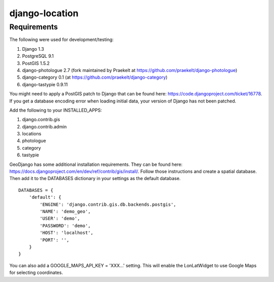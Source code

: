 django-location
===============

Requirements
------------

The following were used for development/testing:

1. Django 1.3
2. PostgreSQL 9.1
3. PostGIS 1.5.2
4. django-photologue 2.7 (fork maintained by Praekelt at https://github.com/praekelt/django-photologue)
5. django-category 0.1 (at https://github.com/praekelt/django-category)
6. django-tastypie 0.9.11

You might need to apply a PostGIS patch to Django that can be found here: https://code.djangoproject.com/ticket/16778. If you get a database encoding error when loading
initial data, your version of Django has not been patched.

Add the following to your INSTALLED_APPS:

1. django.contrib.gis
2. django.contrib.admin
3. locations
4. photologue
5. category
6. tastypie

GeoDjango has some additional installation requirements. They can be found here: https://docs.djangoproject.com/en/dev/ref/contrib/gis/install/.
Follow those instructions and create a spatial database. Then add it to the DATABASES dictionary in your settings as the default database.
::
    DATABASES = {
        'default': {
            'ENGINE': 'django.contrib.gis.db.backends.postgis',
            'NAME': 'demo_geo',
            'USER': 'demo',
            'PASSWORD': 'demo',
            'HOST': 'localhost',
            'PORT': '',
        }
    }

You can also add a GOOGLE_MAPS_API_KEY = 'XXX...' setting. This will enable the LonLatWidget to use Google Maps for selecting coordinates.